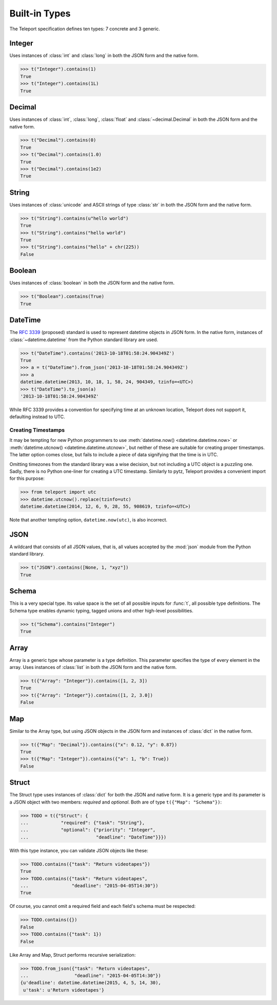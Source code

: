 Built-in Types
--------------

.. seealso::

    To learn how to create custom types, see the :doc:`extending` section.

The Teleport specification defines ten types: 7 concrete and 3 generic.

.. _type-integer:

Integer
^^^^^^^

Uses instances of :class:`int` and :class:`long` in both the JSON form and the
native form.

.. code-block:: python

    >>> t("Integer").contains(1)
    True
    >>> t("Integer").contains(1L)
    True

.. _type-decimal:

Decimal
^^^^^^^

Uses instances of :class:`int`, :class:`long`, :class:`float` and
:class:`~decimal.Decimal` in both the JSON form and the native form.

.. code-block:: python

    >>> t("Decimal").contains(0)
    True
    >>> t("Decimal").contains(1.0)
    True
    >>> t("Decimal").contains(1e2)
    True

.. seealso::

    To read more about floats and decimals, see :ref:`on-numeric-types`. Skip
    ahead to :ref:`decimal-precision` to see how to safely parse precise
    decimal numbers.

String
^^^^^^

Uses instances of :class:`unicode` and ASCII strings of type :class:`str` in
both the JSON form and the native form.

.. code-block:: python

    >>> t("String").contains(u"hello world")
    True
    >>> t("String").contains("hello world")
    True
    >>> t("String").contains("hello" + chr(225))
    False

Boolean
^^^^^^^

Uses instances of :class:`boolean` in both the JSON form and the native form.

.. code-block:: python

    >>> t("Boolean").contains(True)
    True

DateTime
^^^^^^^^

The `RFC 3339 <http://tools.ietf.org/html/rfc3339>`_ (proposed) standard
is used to represent datetime objects in JSON form. In the native form,
instances of :class:`~datetime.datetime` from the Python standard library are used.

.. code-block:: python

    >>> t("DateTime").contains('2013-10-18T01:58:24.904349Z')
    True
    >>> a = t("DateTime").from_json('2013-10-18T01:58:24.904349Z')
    >>> a
    datetime.datetime(2013, 10, 18, 1, 58, 24, 904349, tzinfo=<UTC>)
    >>> t("DateTime").to_json(a)
    '2013-10-18T01:58:24.904349Z'

While RFC 3339 provides a convention for specifying time at an unknown
location, Teleport does not support it, defaulting instead to UTC.

Creating Timestamps
"""""""""""""""""""

It may be tempting for new Python programmers to use
:meth:`datetime.now() <datetime.datetime.now>` or
:meth:`datetime.utcnow() <datetime.datetime.utcnow>`, but neither of these are
suitable for creating proper timestamps. The latter option comes close, but
fails to include a piece of data signifying that the time is in UTC.

Omitting timezones from the standard library was a wise decision, but not
including a UTC object is a puzzling one. Sadly, there is no Python one-liner
for creating a UTC timestamp. Similarly to pytz, Teleport provides a
convenient import for this purpose:

.. code-block:: python

    >>> from teleport import utc
    >>> datetime.utcnow().replace(tzinfo=utc)
    datetime.datetime(2014, 12, 6, 9, 28, 55, 908619, tzinfo=<UTC>)

Note that another tempting option, ``datetime.now(utc)``, is also incorrect.

.. seealso::

    :ref:`on-datetime-standards` discusses the choice of RFC 3309 over
    ISO 8601. :ref:`on-timezones` discusses timezone issues.

JSON
^^^^

A wildcard that consists of all JSON values, that is, all values accepted by
the :mod:`json` module from the Python standard library.

.. code-block:: python

    >>> t("JSON").contains([None, 1, "xyz"])
    True

Schema
^^^^^^

This is a very special type. Its value space is the set of all possible inputs
for :func:`t`, all possible type definitions. The Schema type enables dynamic
typing, tagged unions and other high-level possibilities.

.. code-block:: python

    >>> t("Schema").contains("Integer")
    True

Array
^^^^^

Array is a generic type whose parameter is a type definition. This parameter
specifies the type of every element in the array. Uses instances of
:class:`list` in both the JSON form and the native form.

.. code-block:: python

    >>> t({"Array": "Integer"}).contains([1, 2, 3])
    True
    >>> t({"Array": "Integer"}).contains([1, 2, 3.0])
    False

Map
^^^

Similar to the Array type, but using JSON objects in the JSON form and
instances of :class:`dict` in the native form.

.. code-block:: python

    >>> t({"Map": "Decimal"}).contains({"x": 0.12, "y": 0.87})
    True
    >>> t({"Map": "Integer"}).contains({"a": 1, "b": True})
    False

Struct
^^^^^^

The Struct type uses instances of :class:`dict` for both the JSON and native
form. It is a generic type and its parameter is a JSON object with two members:
*required* and *optional*. Both are of type ``t({"Map": "Schema"})``:

.. code-block:: python

    >>> TODO = t({"Struct": {
    ...            "required": {"task": "String"},
    ...            "optional": {"priority": "Integer",
    ...                         "deadline": "DateTime"}}})

With this type instance, you can validate JSON objects like these:

.. code-block:: python

    >>> TODO.contains({"task": "Return videotapes"})
    True
    >>> TODO.contains({"task": "Return videotapes",
    ...                "deadline": "2015-04-05T14:30"})
    True

Of course, you cannot omit a required field and each field's schema must be
respected:

.. code-block:: python

    >>> TODO.contains({})
    False
    >>> TODO.contains({"task": 1})
    False

Like Array and Map, Struct performs recursive serialization:

.. code-block:: python

    >>> TODO.from_json({"task": "Return videotapes",
    ...                 "deadline": "2015-04-05T14:30"})
    {u'deadline': datetime.datetime(2015, 4, 5, 14, 30),
     u'task': u'Return videotapes'}


